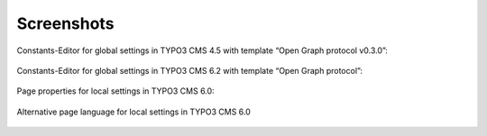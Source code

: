 .. ==================================================
.. FOR YOUR INFORMATION
.. --------------------------------------------------
.. -*- coding: utf-8 -*- with BOM.

.. ==================================================
.. DEFINE SOME TEXTROLES
.. --------------------------------------------------
.. role::   underline
.. role::   typoscript(code)
.. role::   ts(typoscript)
   :class:  typoscript
.. role::   php(code)


Screenshots
^^^^^^^^^^^

Constants-Editor for global settings in TYPO3 CMS 4.5 with template
“Open Graph protocol v0.3.0”:

.. figure:: ../../../Images/manual_html_c9a930b.png
   :height: 436
   :width: 555

Constants-Editor for global settings in TYPO3 CMS 6.2 with template
“Open Graph protocol”:

.. figure:: ../../../Images/manual_html_4c8522ac.png
   :height: 472
   :width: 595

Page properties for local settings in TYPO3 CMS 6.0:

.. figure:: ../../../Images/manual_html_2beb47f5.png
   :height: 308
   :width: 669

Alternative page language for local settings in TYPO3 CMS 6.0

.. figure:: ../../../Images/manual_html_m65d7c3aa.png
   :height: 308
   :width: 669